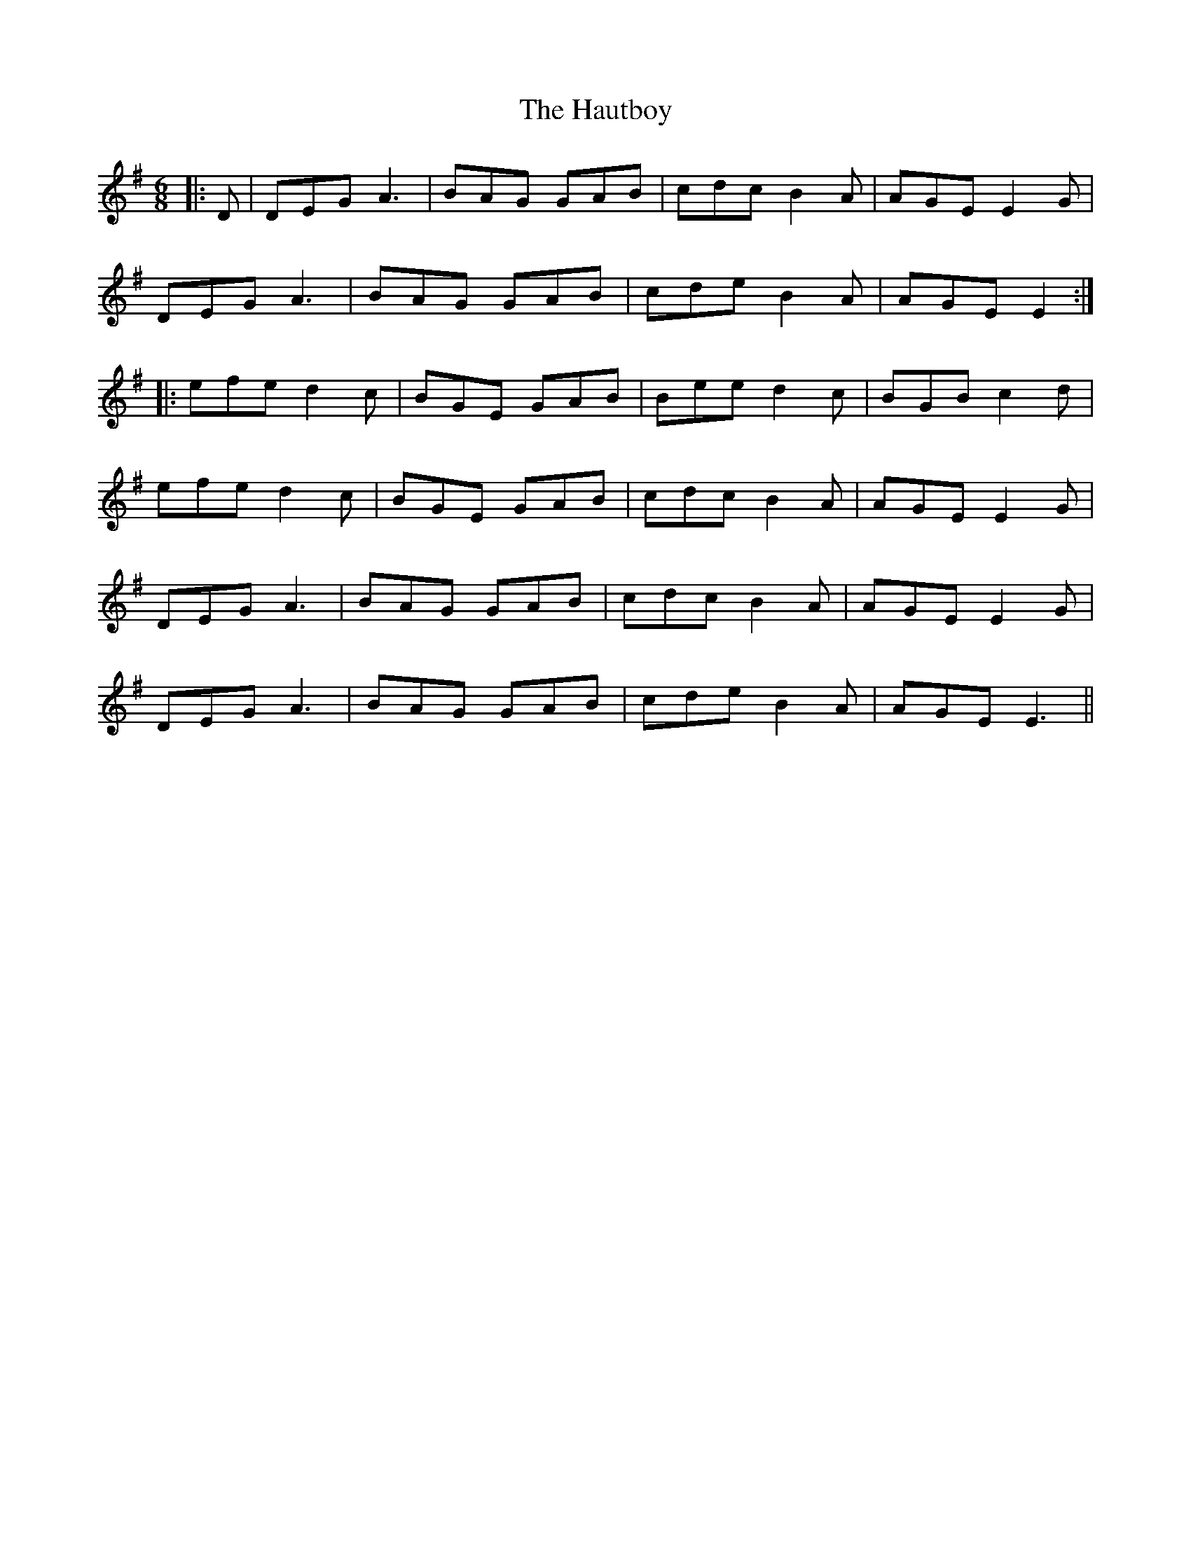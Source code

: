 X: 16914
T: Hautboy, The
R: jig
M: 6/8
K: Gmajor
|:D|DEG A3|BAG GAB|cdc B2A|AGE E2G|
DEG A3|BAG GAB|cde B2A|AGE E2:|
|:efe d2c|BGE GAB|Bee d2c|BGB c2d|
efe d2c|BGE GAB|cdc B2A|AGE E2G|
DEG A3|BAG GAB|cdc B2A|AGE E2G|
DEG A3|BAG GAB|cde B2A|AGE E3||

